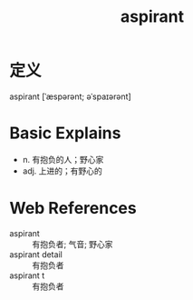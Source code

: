 #+title: aspirant
#+roam_tags:英语单词

* 定义
  
aspirant [ˈæspərənt; əˈspaɪərənt]

* Basic Explains
- n. 有抱负的人；野心家
- adj. 上进的；有野心的

* Web References
- aspirant :: 有抱负者; 气音; 野心家
- aspirant detail :: 有抱负者
- aspirant t :: 有抱负者
